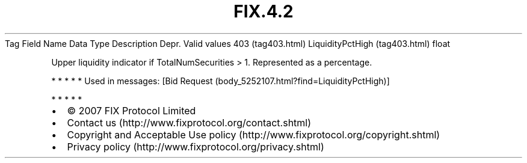 .TH FIX.4.2 "" "" "Tag #403"
Tag
Field Name
Data Type
Description
Depr.
Valid values
403 (tag403.html)
LiquidityPctHigh (tag403.html)
float
.PP
Upper liquidity indicator if TotalNumSecurities > 1. Represented as
a percentage.
.PP
   *   *   *   *   *
Used in messages:
[Bid Request (body_5252107.html?find=LiquidityPctHigh)]
.PP
   *   *   *   *   *
.PP
.PP
.IP \[bu] 2
© 2007 FIX Protocol Limited
.IP \[bu] 2
Contact us (http://www.fixprotocol.org/contact.shtml)
.IP \[bu] 2
Copyright and Acceptable Use policy (http://www.fixprotocol.org/copyright.shtml)
.IP \[bu] 2
Privacy policy (http://www.fixprotocol.org/privacy.shtml)

